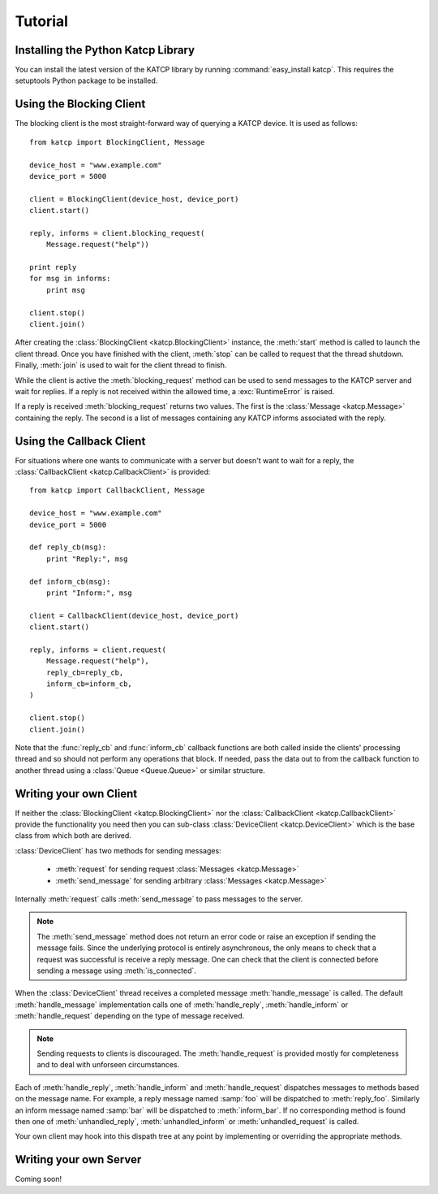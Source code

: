 .. Tutorial

********
Tutorial
********

Installing the Python Katcp Library
^^^^^^^^^^^^^^^^^^^^^^^^^^^^^^^^^^^

You can install the latest version of the KATCP library by
running :command:`easy_install katcp`. This requires the
setuptools Python package to be installed.

Using the Blocking Client
^^^^^^^^^^^^^^^^^^^^^^^^^

The blocking client is the most straight-forward way of
querying a KATCP device. It is used as follows::

    from katcp import BlockingClient, Message

    device_host = "www.example.com"
    device_port = 5000

    client = BlockingClient(device_host, device_port)
    client.start()

    reply, informs = client.blocking_request(
        Message.request("help"))

    print reply
    for msg in informs:
        print msg

    client.stop()
    client.join()

After creating the :class:`BlockingClient <katcp.BlockingClient>`
instance, the :meth:`start` method is called to launch the client
thread.  Once you have finished with the client, :meth:`stop`
can be called to request that the thread shutdown. Finally,
:meth:`join` is used to wait for the client thread to finish.

While the client is active the :meth:`blocking_request` method
can be used to send messages to the KATCP server and wait for
replies. If a reply is not received within the allowed time, a
:exc:`RuntimeError` is raised.

If a reply is received :meth:`blocking_request` returns two
values. The first is the :class:`Message <katcp.Message>`
containing the reply. The second is a list of messages
containing any KATCP informs associated with the reply. 


Using the Callback Client
^^^^^^^^^^^^^^^^^^^^^^^^^

For situations where one wants to communicate with a server
but doesn't want to wait for a reply, the
:class:`CallbackClient <katcp.CallbackClient>` is provided::


    from katcp import CallbackClient, Message

    device_host = "www.example.com"
    device_port = 5000

    def reply_cb(msg):
        print "Reply:", msg

    def inform_cb(msg):
        print "Inform:", msg

    client = CallbackClient(device_host, device_port)
    client.start()

    reply, informs = client.request(
        Message.request("help"),
        reply_cb=reply_cb,
        inform_cb=inform_cb,
    )

    client.stop()
    client.join()

Note that the :func:`reply_cb` and :func:`inform_cb` callback
functions are both called inside the clients' processing thread
and so should not perform any operations that block. If needed,
pass the data out to from the callback function to another
thread using a :class:`Queue <Queue.Queue>` or similar structure.


Writing your own Client
^^^^^^^^^^^^^^^^^^^^^^^

If neither the :class:`BlockingClient <katcp.BlockingClient>` nor
the :class:`CallbackClient <katcp.CallbackClient>` provide the
functionality you need then you can sub-class
:class:`DeviceClient <katcp.DeviceClient>` which is the base class
from which both are derived.

:class:`DeviceClient` has two methods for sending messages:

    * :meth:`request` for sending request :class:`Messages <katcp.Message>`
    * :meth:`send_message` for sending arbitrary :class:`Messages <katcp.Message>`

Internally :meth:`request` calls :meth:`send_message` to pass messages to
the server.

.. note::

    The :meth:`send_message` method does not return an error code or raise an
    exception if sending the message fails. Since the underlying protocol is
    entirely asynchronous, the only means to check that a request was successful
    is receive a reply message. One can check that the client is connected
    before sending a message using :meth:`is_connected`.

When the :class:`DeviceClient` thread receives a completed message
:meth:`handle_message` is called.  The default :meth:`handle_message`
implementation calls one of :meth:`handle_reply`, :meth:`handle_inform`
or :meth:`handle_request` depending on the type of message received.

.. note::

    Sending requests to clients is discouraged. The :meth:`handle_request`
    is provided mostly for completeness and to deal with unforseen
    circumstances.

Each of :meth:`handle_reply`, :meth:`handle_inform` and :meth:`handle_request`
dispatches messages to methods based on the message name. For example,
a reply message named :samp:`foo` will be dispatched to :meth:`reply_foo`.
Similarly an inform message named :samp:`bar` will be dispatched to
:meth:`inform_bar`.  If no corresponding method is found then one of
:meth:`unhandled_reply`, :meth:`unhandled_inform` or :meth:`unhandled_request`
is called.

Your own client may hook into this dispath tree at any point by implementing
or overriding the appropriate methods.

Writing your own Server
^^^^^^^^^^^^^^^^^^^^^^^

Coming soon!

.. todo::

    Write this section.


